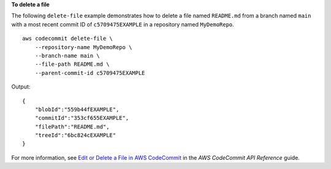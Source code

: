 **To delete a file**

The following ``delete-file`` example demonstrates how to delete a file named ``README.md`` from a branch named ``main`` with a most recent commit ID of ``c5709475EXAMPLE`` in a repository named ``MyDemoRepo``. ::

    aws codecommit delete-file \
        --repository-name MyDemoRepo \
        --branch-name main \
        --file-path README.md \
        --parent-commit-id c5709475EXAMPLE

Output::

    {
        "blobId":"559b44fEXAMPLE",
        "commitId":"353cf655EXAMPLE",
        "filePath":"README.md",
        "treeId":"6bc824cEXAMPLE"
    }

For more information, see `Edit or Delete a File in AWS CodeCommit <https://docs.aws.amazon.com/codecommit/latest/userguide/how-to-edit-file.html?shortFooter=true#how-to-edit-file-cli>`__ in the *AWS CodeCommit API Reference* guide.